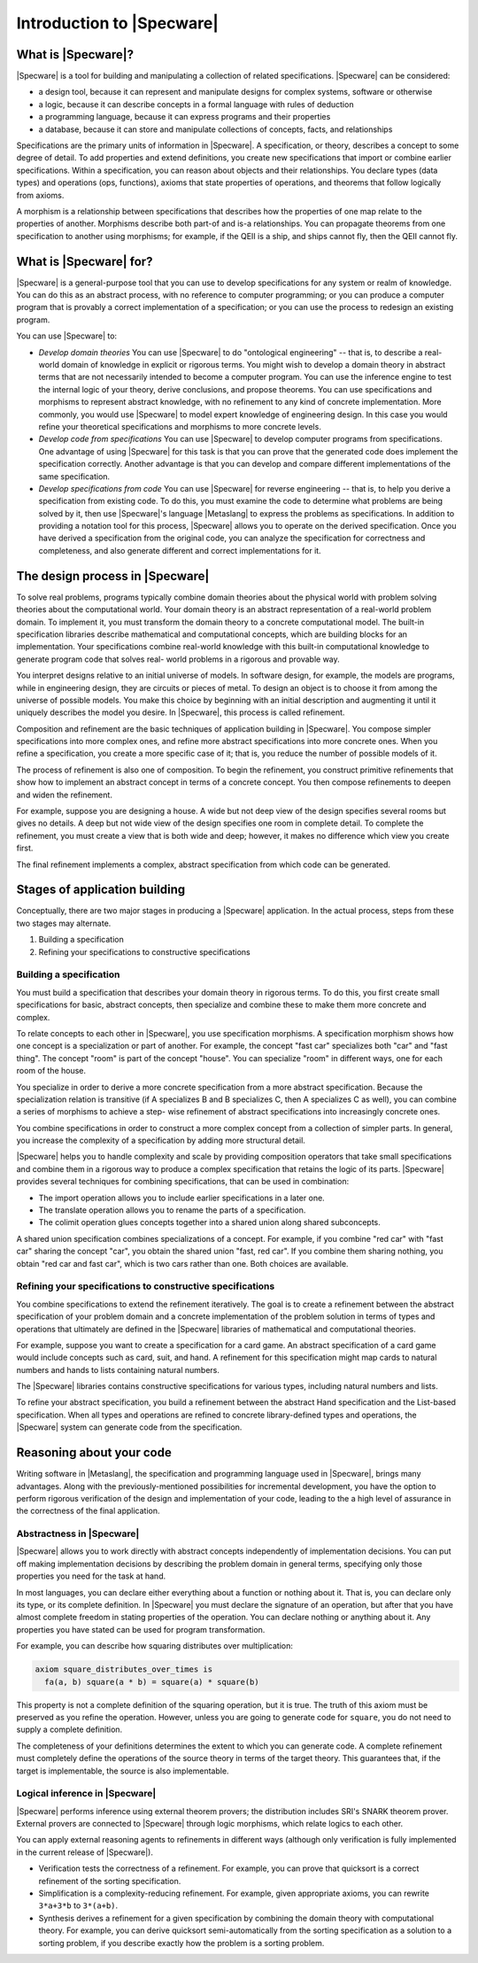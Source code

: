 

==========================
Introduction to |Specware|
==========================

What is |Specware|?
###################

|Specware| is a tool for building and manipulating a collection of
related specifications. |Specware| can be considered:

- a design tool, because it can represent and manipulate designs for
  complex systems, software or otherwise

- a logic, because it can describe concepts in a formal language with
  rules of deduction

- a programming language, because it can express programs and their
  properties

- a database, because it can store and manipulate collections of
  concepts, facts, and relationships

Specifications are the primary units of information in |Specware|. A
specification, or theory, describes a concept to some degree of
detail. To add properties and extend definitions, you create new
specifications that import or combine earlier specifications. Within a
specification, you can reason about objects and their relationships.
You declare types (data types) and operations (ops, functions), axioms
that state properties of operations, and theorems that follow
logically from axioms.

A morphism is a relationship between specifications that describes how
the properties of one map relate to the properties of another.
Morphisms describe both part-of and is-a relationships. You can
propagate theorems from one specification to another using morphisms;
for example, if the QEII is a ship, and ships cannot fly, then the
QEII cannot fly.

What is |Specware| for?
#######################

|Specware| is a general-purpose tool that you can use to develop
specifications for any system or realm of knowledge. You can do this
as an abstract process, with no reference to computer programming; or
you can produce a computer program that is provably a correct
implementation of a specification; or you can use the process to
redesign an existing program.

You can use |Specware| to:

- *Develop domain theories*
  You can use |Specware| to do
  "ontological
  engineering"  -- that is, to describe a real-world domain
  of knowledge in explicit or rigorous terms. You might wish to
  develop a domain theory in abstract terms that are not
  necessarily intended to become a computer program. You can use
  the inference engine to test the internal logic of your theory,
  derive conclusions, and propose theorems.
  You can use specifications and morphisms to represent abstract
  knowledge, with no refinement to any kind of concrete implementation.
  More commonly, you would use |Specware| to model expert knowledge of
  engineering design. In this case you would refine your theoretical
  specifications and morphisms to more concrete levels.

- *Develop code from
  specifications*
  You can use |Specware| to develop computer programs from
  specifications. One advantage of using |Specware| for this task is
  that you can prove that the generated code does implement the
  specification correctly. Another advantage is that you can develop and
  compare different implementations of the same specification.

- *Develop specifications from
  code*
  You can use |Specware| for reverse engineering -- that is, to help you
  derive a specification from existing code. To do this, you must
  examine the code to determine what problems are being solved by it,
  then use |Specware|'s language |Metaslang| to express the problems as
  specifications. In addition to providing a notation tool for this
  process, |Specware| allows you to operate on the derived
  specification. Once you have derived a specification from the original
  code, you can analyze the specification for correctness and
  completeness, and also generate different and correct implementations
  for it.

The design process in |Specware|
################################

To solve real problems, programs typically combine domain theories
about the physical world with problem solving theories about the
computational world. Your domain theory is an abstract representation
of a real-world problem domain. To implement it, you must transform
the domain theory to a concrete computational model. The built-in
specification libraries describe mathematical and computational
concepts, which are building blocks for an implementation. Your
specifications combine real-world knowledge with this built-in
computational knowledge to generate program code that solves real-
world problems in a rigorous and provable way.

You interpret designs relative to an initial universe of models. In
software design, for example, the models are programs, while in
engineering design, they are circuits or pieces of metal. To design an
object is to choose it from among the universe of possible models. You
make this choice by beginning with an initial description and
augmenting it until it uniquely describes the model you desire. In
|Specware|, this process is called refinement.

Composition and refinement are the basic techniques of application
building in |Specware|. You compose simpler specifications into more
complex ones, and refine more abstract specifications into more
concrete ones. When you refine a specification, you create a more
specific case of it; that is, you reduce the number of possible models
of it.

The process of refinement is also one of composition. To begin the
refinement, you construct primitive refinements that show how to
implement an abstract concept in terms of a concrete concept. You then
compose refinements to deepen and widen the refinement.

For example, suppose you are designing a house. A wide but not deep
view of the design specifies several rooms but gives no details. A
deep but not wide view of the design specifies one room in complete
detail. To complete the refinement, you must create a view that is
both wide and deep; however, it makes no difference which view you
create first.

The final refinement implements a complex, abstract specification from
which code can be generated.

Stages of application building
##############################

Conceptually, there are two major stages in producing a |Specware|
application. In the actual process, steps from these two stages may
alternate.

#. Building a specification

#. Refining your specifications to constructive specifications

Building a specification
========================

You must build a specification that describes your domain theory in
rigorous terms. To do this, you first create small specifications for
basic, abstract concepts, then specialize and combine these to make
them more concrete and complex.

To relate concepts to each other in |Specware|, you use specification
morphisms. A specification morphism shows how one concept is a
specialization or part of another. For example, the concept
"fast car"  specializes both
"car"  and "fast thing". The concept
"room"  is part of the concept
"house". You can specialize "room"  in
different ways, one for each room of the house.

You specialize in order to derive a more concrete specification from a
more abstract specification. Because the specialization relation is
transitive (if A specializes B and B specializes C, then A specializes
C as well), you can combine a series of morphisms to achieve a step-
wise refinement of abstract specifications into increasingly concrete
ones.

You combine specifications in order to construct a more complex
concept from a collection of simpler parts. In general, you increase
the complexity of a specification by adding more structural detail.

|Specware| helps you to handle complexity and scale by providing
composition operators that take small specifications and combine them
in a rigorous way to produce a complex specification that retains the
logic of its parts. |Specware| provides several techniques for
combining specifications, that can be used in combination:

- The import operation allows you to include earlier specifications in a
  later one.

- The translate operation allows you to rename the parts of a
  specification.

- The colimit operation glues concepts together into a shared union
  along shared subconcepts.

A shared union specification combines specializations of a concept.
For example, if you combine
"red car"
with "fast car"  sharing the concept
"car", you obtain the shared union "fast,
red car". If you combine them sharing nothing, you
obtain "red car and fast car", which is two cars
rather than one. Both choices are available.

Refining your specifications to constructive specifications
===========================================================

You combine specifications to extend the refinement iteratively. The
goal is to create a refinement between the abstract specification of
your problem domain and a concrete implementation of the problem
solution in terms of types and operations that ultimately are defined
in the |Specware| libraries of mathematical and computational
theories.

For example, suppose you want to create a specification for a card
game. An abstract specification of a card game would include concepts
such as card, suit, and hand. A refinement for this specification
might map cards to natural numbers and hands to lists containing
natural numbers.

The |Specware| libraries contains constructive specifications for
various types, including natural numbers and lists.

To refine your abstract specification, you build a refinement between
the abstract Hand specification and the List-based specification. When
all types and operations are refined to concrete library-defined types
and operations, the |Specware| system can generate code from the
specification.

Reasoning about your code
#########################

Writing software in |Metaslang|, the specification and programming
language used in |Specware|, brings many advantages. Along with the
previously-mentioned possibilities for incremental development, you
have the option to perform rigorous verification of the design and
implementation of your code, leading to the a high level of assurance
in the correctness of the final application.

Abstractness in |Specware|
==========================

|Specware| allows you to work directly with abstract concepts
independently of implementation decisions. You can put off making
implementation decisions by describing the problem domain in general
terms, specifying only those properties you need for the task at hand.

In most languages, you can declare either everything about a function
or nothing about it. That is, you can declare only its type, or its
complete definition. In |Specware| you must declare the signature of
an operation, but after that you have almost complete freedom in
stating properties of the operation. You can declare nothing or
anything about it. Any properties you have stated can be used for
program transformation.

For example, you can describe how squaring distributes over
multiplication:

.. code-block:: specware

   axiom square_distributes_over_times is
     fa(a, b) square(a * b) = square(a) * square(b)
   

This property is not a complete definition of the squaring operation,
but it is true. The truth of this axiom must be preserved as you
refine the operation. However, unless you are going to generate code
for ``square``\ , you do not need to supply a complete definition.

The completeness of your definitions determines the extent to which
you can generate code. A complete refinement must completely define
the operations of the source theory in terms of the target theory.
This guarantees that, if the target is implementable, the source is
also implementable.

Logical inference in |Specware|
===============================

|Specware| performs inference using external theorem provers; the
distribution includes SRI's SNARK theorem prover. External provers are
connected to |Specware| through logic morphisms, which relate logics
to each other.

You can apply external reasoning agents to refinements in different
ways (although only verification is fully implemented in the current
release of |Specware|).

- Verification tests the correctness of a refinement. For example, you
  can prove that quicksort is a correct refinement of the sorting
  specification.

- Simplification is a complexity-reducing refinement. For example, given
  appropriate axioms, you can rewrite ``3*a+3*b`` to ``3*(a+b)``\ .

- Synthesis derives a refinement for a given specification by combining
  the domain theory with computational theory. For example, you can
  derive quicksort semi-automatically from the sorting specification as
  a solution to a sorting problem, if you describe exactly how the
  problem is a sorting problem.

.. COMMENT: <para>Different provers can provide different functionality.
            Additional provers have been integrated with |Specware|,
            including Stanford Research Institute's SNARK, which may be
            obtained by sending email to Dr. Richard Waldinger
            (<email>waldinge@ai.research.sri.com</email>). In the future,
            additional provers will be provided or enabled.</para>

